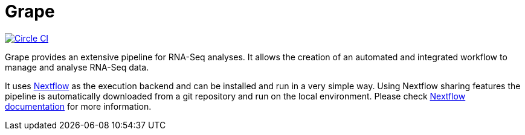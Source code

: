 = Grape
:nextflow: http://nextflow.io
:nextflow-docs: http://www.nextflow.io/docs/latest/index.html
:circle-shield: https://circleci.com/gh/guigolab/grape-nf.svg?style=shield

image:{circle-shield}["Circle CI", link="https://circleci.com/gh/guigolab/grape-nf"]

Grape provides an extensive pipeline for RNA-Seq analyses. It allows the creation of an automated and integrated workflow to manage and analyse RNA-Seq data.

It uses {nextflow}[Nextflow^] as the execution backend and can be installed and run in a very simple way. Using Nextflow sharing features the pipeline is automatically downloaded from a git repository and run on the local environment. Please check {nextflow-docs}[Nextflow documentation^] for more information.
